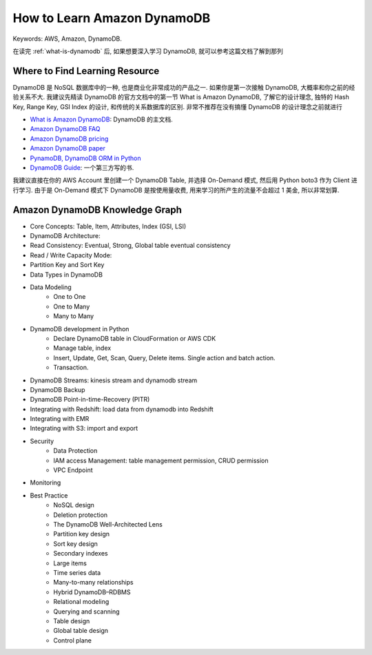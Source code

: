 How to Learn Amazon DynamoDB
==============================================================================
Keywords: AWS, Amazon, DynamoDB.

在读完 :ref:`what-is-dynamodb` 后, 如果想要深入学习 DynamoDB, 就可以参考这篇文档了解到那列


Where to Find Learning Resource
------------------------------------------------------------------------------
DynamoDB 是 NoSQL 数据库中的一种, 也是商业化非常成功的产品之一. 如果你是第一次接触 DynamoDB, 大概率和你之前的经验关系不大. 我建议先精读 DynamoDB 的官方文档中的第一节 What is Amazon DynamoDB, 了解它的设计理念, 独特的 Hash Key, Range Key, GSI Index 的设计, 和传统的关系数据库的区别. 非常不推荐在没有搞懂 DynamoDB 的设计理念之前就进行

- `What is Amazon DynamoDB <https://docs.aws.amazon.com/amazondynamodb/latest/developerguide/Introduction.html>`_: DynamoDB 的主文档.
- `Amazon DynamoDB FAQ <https://aws.amazon.com/dynamodb/pricing/>`_
- `Amazon DynamoDB pricing <https://aws.amazon.com/dynamodb/pricing/>`_
- `Amazon DynamoDB paper <https://www.allthingsdistributed.com/2007/10/amazons_dynamo.html>`_
- `PynamoDB, DynamoDB ORM in Python <https://github.com/pynamodb/PynamoDB>`_
- `DynamoDB Guide <https://www.DynamoDBguide.com>`_: 一个第三方写的书.

我建议直接在你的 AWS Account 里创建一个 DynamoDB Table, 并选择 On-Demand 模式, 然后用 Python boto3 作为 Client 进行学习. 由于是 On-Demand 模式下 DynamoDB 是按使用量收费, 用来学习的所产生的流量不会超过 1 美金, 所以非常划算.


Amazon DynamoDB Knowledge Graph
------------------------------------------------------------------------------
- Core Concepts: Table, Item, Attributes, Index (GSI, LSI)
- DynamoDB Architecture:
- Read Consistency: Eventual, Strong, Global table eventual consistency
- Read / Write Capacity Mode:
- Partition Key and Sort Key
- Data Types in DynamoDB
- Data Modeling
    - One to One
    - One to Many
    - Many to Many
- DynamoDB development in Python
    - Declare DynamoDB table in CloudFormation or AWS CDK
    - Manage table, index
    - Insert, Update, Get, Scan, Query, Delete items. Single action and batch action.
    - Transaction.
- DynamoDB Streams: kinesis stream and dynamodb stream
- DynamoDB Backup
- DynamoDB Point-in-time-Recovery (PITR)
- Integrating with Redshift: load data from dynamodb into Redshift
- Integrating with EMR
- Integrating with S3: import and export
- Security
    - Data Protection
    - IAM access Management: table management permission, CRUD permission
    - VPC Endpoint
- Monitoring
- Best Practice
    - NoSQL design
    - Deletion protection
    - The DynamoDB Well-Architected Lens
    - Partition key design
    - Sort key design
    - Secondary indexes
    - Large items
    - Time series data
    - Many-to-many relationships
    - Hybrid DynamoDB–RDBMS
    - Relational modeling
    - Querying and scanning
    - Table design
    - Global table design
    - Control plane

